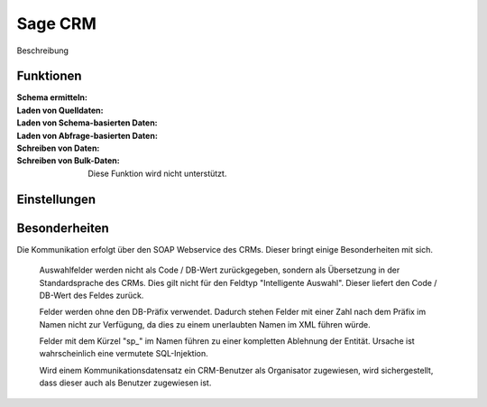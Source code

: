 ﻿Sage CRM
========

Beschreibung

Funktionen
----------

:Schema ermitteln:

:Laden von Quelldaten:

:Laden von Schema-basierten Daten:

:Laden von Abfrage-basierten Daten:

:Schreiben von Daten:

:Schreiben von Bulk-Daten:

	Diese Funktion wird nicht unterstützt.


Einstellungen
-------------


Besonderheiten
--------------

Die Kommunikation erfolgt über den SOAP Webservice des CRMs.
Dieser bringt einige Besonderheiten mit sich.

	Auswahlfelder werden nicht als Code / DB-Wert zurückgegeben, sondern als Übersetzung in der Standardsprache des CRMs.
	Dies gilt nicht für den Feldtyp "Intelligente Auswahl". Dieser liefert den Code / DB-Wert des Feldes zurück.

	Felder werden ohne den DB-Präfix verwendet. 
	Dadurch stehen Felder mit einer Zahl nach dem Präfix im Namen nicht zur Verfügung, 
	da dies zu einem unerlaubten Namen im XML führen würde.

	Felder mit dem Kürzel "sp_" im Namen führen zu einer kompletten Ablehnung der Entität. 
	Ursache ist wahrscheinlich eine vermutete SQL-Injektion.

	Wird einem Kommunikationsdatensatz ein CRM-Benutzer als Organisator zugewiesen, wird sichergestellt, 
	dass dieser auch als Benutzer zugewiesen ist.


